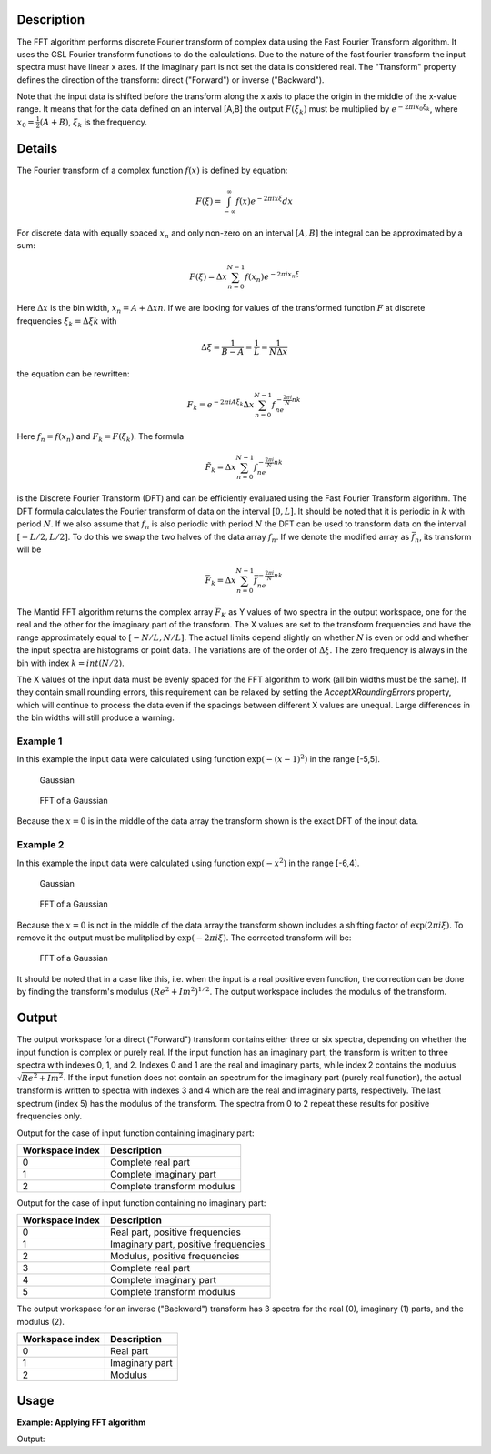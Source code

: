 .. algorithm::

.. summary::

.. alias::

.. properties::

Description
-----------

The FFT algorithm performs discrete Fourier transform of complex data
using the Fast Fourier Transform algorithm. It uses the GSL Fourier
transform functions to do the calculations. Due to the nature of the
fast fourier transform the input spectra must have linear x axes. If the
imaginary part is not set the data is considered real. The "Transform"
property defines the direction of the transform: direct ("Forward") or
inverse ("Backward").

Note that the input data is shifted before the transform along the x
axis to place the origin in the middle of the x-value range. It means
that for the data defined on an interval [A,B] the output
:math:`F(\xi_k)` must be multiplied by :math:`e^{-2\pi ix_0\xi_k}`,
where :math:`x_0=\tfrac{1}{2}(A+B)`, :math:`\xi_k` is the frequency.

Details
-------

The Fourier transform of a complex function :math:`f(x)` is defined by
equation:

.. math:: F(\xi)=\int_{-\infty}^\infty f(x)e^{-2\pi ix\xi} dx

For discrete data with equally spaced :math:`x_n` and only non-zero on
an interval :math:`[A,B]` the integral can be approximated by a sum:

.. math:: F(\xi)=\Delta x\sum_{n=0}^{N-1}f(x_n)e^{-2\pi ix_n\xi}

Here :math:`\Delta x` is the bin width, :math:`x_n=A+\Delta xn`. If we
are looking for values of the transformed function :math:`F` at discrete
frequencies :math:`\xi_k=\Delta\xi k` with

.. math:: \Delta\xi=\frac{1}{B-A}=\frac{1}{L}=\frac{1}{N\Delta x}

the equation can be rewritten:

.. math:: F_k=e^{-2\pi iA\xi_k}\Delta x\sum_{n=0}^{N-1}f_ne^{-\tfrac{2\pi i}{N}nk}

Here :math:`f_n=f(x_n)` and :math:`F_k=F(\xi_k)`. The formula

.. math:: \tilde{F}_k=\Delta x\sum_{n=0}^{N-1}f_ne^{-\tfrac{2\pi i}{N}nk}

is the Discrete Fourier Transform (DFT) and can be efficiently evaluated
using the Fast Fourier Transform algorithm. The DFT formula calculates
the Fourier transform of data on the interval :math:`[0,L]`. It should
be noted that it is periodic in :math:`k` with period :math:`N`. If we
also assume that :math:`f_n` is also periodic with period :math:`N` the
DFT can be used to transform data on the interval :math:`[-L/2,L/2]`. To
do this we swap the two halves of the data array :math:`f_n`. If we
denote the modified array as :math:`\bar{f}_n`, its transform will be

.. math:: \bar{F}_k=\Delta x\sum_{n=0}^{N-1}\bar{f}_ne^{-\tfrac{2\pi i}{N}nk}

The Mantid FFT algorithm returns the complex array :math:`\bar{F}_K` as
Y values of two spectra in the output workspace, one for the real and
the other for the imaginary part of the transform. The X values are set
to the transform frequencies and have the range approximately equal to
:math:`[-N/L,N/L]`. The actual limits depend slightly on whether
:math:`N` is even or odd and whether the input spectra are histograms or
point data. The variations are of the order of :math:`\Delta\xi`. The
zero frequency is always in the bin with index :math:`k=int(N/2)`.

The X values of the input data must be evenly spaced for the FFT algorithm
to work (all bin widths must be the same). If they contain small rounding
errors, this requirement can be relaxed by setting the *AcceptXRoundingErrors*
property, which will continue to process the data even if the spacings between
different X values are unequal. Large differences in the bin widths will still
produce a warning.

Example 1
#########

In this example the input data were calculated using function
:math:`\exp(-(x-1)^2)` in the range [-5,5].

.. figure:: /images/FFTGaussian1.png
   :alt: Gaussian

   Gaussian
.. figure:: /images/FFTGaussian1FFT.png
   :alt: FFT of a Gaussian

   FFT of a Gaussian

Because the :math:`x=0` is in the middle of the data array the transform
shown is the exact DFT of the input data.

Example 2
#########

In this example the input data were calculated using function
:math:`\exp(-x^2)` in the range [-6,4].

.. figure:: /images/FFTGaussian2.png
   :alt: Gaussian

   Gaussian

.. figure:: /images/FFTGaussian1FFT.png
   :alt: FFT of a Gaussian

   FFT of a Gaussian

Because the :math:`x=0` is not in the middle of the data array the
transform shown includes a shifting factor of :math:`\exp(2\pi i\xi)`.
To remove it the output must be mulitplied by :math:`\exp(-2\pi i\xi)`.
The corrected transform will be:

.. figure:: /images/FFTGaussian2FFT.png
   :alt: FFT of a Gaussian

   FFT of a Gaussian

It should be noted that in a case like this, i.e. when the input is a
real positive even function, the correction can be done by finding the
transform's modulus :math:`(Re^2+Im^2)^{1/2}`. The output workspace
includes the modulus of the transform.

Output
------

The output workspace for a direct ("Forward") transform contains either
three or six spectra, depending on whether the input function is complex
or purely real. If the input function has an imaginary part, the
transform is written to three spectra with indexes 0, 1, and 2. Indexes
0 and 1 are the real and imaginary parts, while index 2 contains the
modulus :math:`\sqrt{Re^2+Im^2}`. If the input function does not contain
an spectrum for the imaginary part (purely real function), the actual
transform is written to spectra with indexes 3 and 4 which are the real
and imaginary parts, respectively. The last spectrum (index 5) has the
modulus of the transform. The spectra from 0 to 2 repeat these results
for positive frequencies only.

Output for the case of input function containing imaginary part:

+-------------------+------------------------------+
| Workspace index   | Description                  |
+===================+==============================+
| 0                 | Complete real part           |
+-------------------+------------------------------+
| 1                 | Complete imaginary part      |
+-------------------+------------------------------+
| 2                 | Complete transform modulus   |
+-------------------+------------------------------+

Output for the case of input function containing no imaginary part:

+-------------------+----------------------------------------+
| Workspace index   | Description                            |
+===================+========================================+
| 0                 | Real part, positive frequencies        |
+-------------------+----------------------------------------+
| 1                 | Imaginary part, positive frequencies   |
+-------------------+----------------------------------------+
| 2                 | Modulus, positive frequencies          |
+-------------------+----------------------------------------+
| 3                 | Complete real part                     |
+-------------------+----------------------------------------+
| 4                 | Complete imaginary part                |
+-------------------+----------------------------------------+
| 5                 | Complete transform modulus             |
+-------------------+----------------------------------------+

The output workspace for an inverse ("Backward") transform has 3 spectra
for the real (0), imaginary (1) parts, and the modulus (2).

+-------------------+------------------+
| Workspace index   | Description      |
+===================+==================+
| 0                 | Real part        |
+-------------------+------------------+
| 1                 | Imaginary part   |
+-------------------+------------------+
| 2                 | Modulus          |
+-------------------+------------------+

Usage
-------

**Example: Applying FFT algorithm**

.. testcode:: FFTBackwards

   #Create Sample Workspace 
   ws = CreateSampleWorkspace(WorkspaceType = 'Event', NumBanks = 1, Function = 'Exp Decay', BankPixelWidth = 1, NumEvents = 100)

   #apply the FFT algorithm 
   outworkspace = FFT(InputWorkspace = ws, Transform = 'Backward')

   #print statements
   print "DataX(0)[0] equals DataX(0)[100]? : " + str((round(abs(outworkspace.dataX(0)[0]), 3)) == (round(outworkspace.dataX(0)[100], 3)))
   print "DataX(0)[10] equals DataX(0)[90]? : " + str((round(abs(outworkspace.dataX(0)[10]), 3)) == (round(outworkspace.dataX(0)[90], 3)))
   print "DataX((0)[50] equals 0? : " + str((round(abs(outworkspace.dataX(0)[50]), 3)) == 0)
   print "DataY(0)[40] equals DataY(0)[60]? : " + str((round(abs(outworkspace.dataY(0)[40]), 5)) == (round(outworkspace.dataY(0)[60], 5)))

Output:

.. testoutput:: FFTBackwards
	
   DataX(0)[0] equals DataX(0)[100]? : True
   DataX(0)[10] equals DataX(0)[90]? : True
   DataX((0)[50] equals 0? : True
   DataY(0)[40] equals DataY(0)[60]? : True


.. categories::

.. sourcelink::
    :h: Framework/Algorithms/inc/MantidAlgorithms/FFT.h
    :cpp: Framework/Algorithms/src/FFT.cpp
